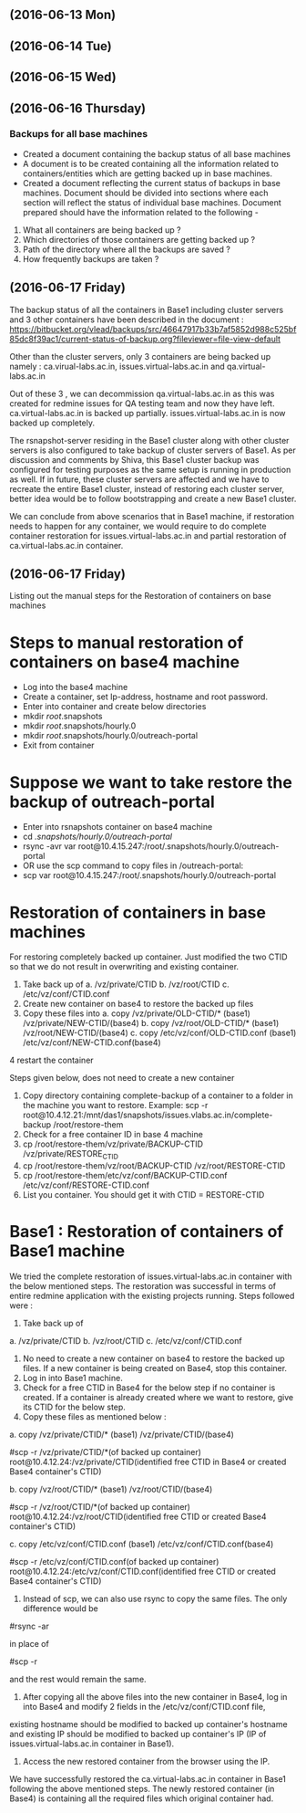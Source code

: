 ** (2016-06-13 Mon)
** (2016-06-14 Tue)
** (2016-06-15 Wed)
** (2016-06-16 Thursday) 
*** Backups for all base machines
  + Created a document containing the backup status of all base machines
  + A document is to be created containing all the information related to containers/entities which are getting backed up in base machines.
  + Created a document reflecting the current status of backups in
    base machines. Document should be divided into sections where each
    section will reflect the status of individual base
    machines. Document prepared should have the information related to
    the following -
1. What all containers are being backed up ?
2. Which directories of those containers are getting backed up ?
3. Path of the directory where all the backups are saved ?
4. How frequently backups are taken ?

** (2016-06-17 Friday) 
The backup status of all the containers in Base1 including cluster
servers and 3 other containers have been described in the document :
https://bitbucket.org/vlead/backups/src/46647917b33b7af5852d988c525bf85dc8f39ac1/current-status-of-backup.org?fileviewer=file-view-default

Other than the cluster servers, only 3 containers are being backed up
namely : ca.virual-labs.ac.in, issues.virtual-labs.ac.in and
qa.virtual-labs.ac.in

Out of these 3 , we can decommission qa.virtual-labs.ac.in as this was
created for redmine issues for QA testing team and now they have
left. ca.virtual-labs.ac.in is backed up
partially. issues.virtual-labs.ac.in is now backed up completely.

The rsnapshot-server residing in the Base1 cluster along with other
cluster servers is also configured to take backup of cluster servers
of Base1. As per discussion and comments by Shiva, this Base1 cluster
backup was configured for testing purposes as the same setup is
running in production as well. If in future, these cluster servers are
affected and we have to recreate the entire Base1 cluster, instead of
restoring each cluster server, better idea would be to follow
bootstrapping and create a new Base1 cluster.

We can conclude from above scenarios that in Base1 machine, if
restoration needs to happen for any container, we would require to do
complete container restoration for issues.virtual-labs.ac.in and
partial restoration of ca.virtual-labs.ac.in container.

** (2016-06-17 Friday) 
Listing out the manual steps for the Restoration of containers on base machines
* Steps to manual restoration of containers on base4 machine
 - Log into the base4 machine
 - Create a container, set Ip-address, hostname and root password.
 - Enter into container and create below directories
 - mkdir /root/.snapshots
 - mkdir /root/.snapshots/hourly.0
 - mkdir /root/.snapshots/hourly.0/outreach-portal
 - Exit from container
* Suppose we want to take restore the backup of outreach-portal
 - Enter into rsnapshots container on base4 machine
 - cd /.snapshots/hourly.0/outreach-portal/
 - rsync -avr var root@10.4.15.247:/root/.snapshots/hourly.0/outreach-portal
 - OR use the scp command to copy files in /outreach-portal:
 - scp var root@10.4.15.247:/root/.snapshots/hourly.0/outreach-portal

* Restoration of containers in base machines
    For restoring completely backed up container. Just modified the two CTID so that we do not result in overwriting and existing container.

    1. Take back up of 
       a. /vz/private/CTID
       b. /vz/root/CTID
       c. /etc/vz/conf/CTID.conf
    2. Create new container on base4 to restore the backed up files 
    3. Copy these files into 
       a. copy /vz/private/OLD-CTID/* (base1) /vz/private/NEW-CTID/(base4)
       b. copy /vz/root/OLD-CTID/* (base1) /vz/root/NEW-CTID/(base4)
       c. copy /etc/vz/conf/OLD-CTID.conf (base1) /etc/vz/conf/NEW-CTID.conf(base4)
    4 restart the container

    Steps given below, does not need to create a new container

    1. Copy directory containing complete-backup of a container to a folder in the machine you want to restore. Example:
       scp -r root@10.4.12.21:/mnt/das1/snapshots/issues.vlabs.ac.in/complete-backup /root/restore-them
    2. Check for a free container ID in base 4 machine 
    3. cp /root/restore-them/vz/private/BACKUP-CTID /vz/private/RESTORE_CTID
    4. cp /root/restore-them/vz/root/BACKUP-CTID /vz/root/RESTORE-CTID
    5. cp /root/restore-them/etc/vz/conf/BACKUP-CTID.conf /etc/vz/conf/RESTORE-CTID.conf 
    6. List you container. You should get it with CTID = RESTORE-CTID


* Base1 : Restoration of containers of Base1 machine
We tried the complete restoration of issues.virtual-labs.ac.in container with the below mentioned steps. The restoration was successful in terms of entire redmine application with the existing projects running. Steps followed were :

1. Take back up of
a. /vz/private/CTID
b. /vz/root/CTID
c. /etc/vz/conf/CTID.conf
2. No need to create a new container on base4 to restore the backed up files. If a new container is being created on Base4, stop this container.
3. Log in into Base1 machine.
4. Check for a free CTID in Base4 for the below step if no container is created. If a container is already created where we want to restore, give its CTID for the below step.
5. Copy these files as mentioned below :
a. copy /vz/private/CTID/* (base1) /vz/private/CTID/(base4)

 #scp -r /vz/private/CTID/*(of backed up container) root@10.4.12.24:/vz/private/CTID(identified free CTID in Base4 or created Base4 container's CTID) 


b. copy /vz/root/CTID/* (base1) /vz/root/CTID/(base4)

 #scp -r /vz/root/CTID/*(of backed up container) root@10.4.12.24:/vz/root/CTID(identified free CTID or created Base4 container's CTID) 


c. copy /etc/vz/conf/CTID.conf (base1) /etc/vz/conf/CTID.conf(base4)

 #scp -r /etc/vz/conf/CTID.conf(of backed up container) root@10.4.12.24:/etc/vz/conf/CTID.conf(identified free CTID or created Base4 container's CTID)  


6. Instead of scp, we can also use rsync to copy the same files. The only difference would be

#rsync -ar 

in place of

#scp -r 

and the rest would remain the same.
7. After copying all the above files into the new container in Base4, log in into Base4 and modify 2 fields in the /etc/vz/conf/CTID.conf file,
existing hostname should be modified to backed up container's hostname and existing IP should be modified to backed up container's IP (IP of issues.virtual-labs.ac.in container in Base1).
8. Access the new restored container from the browser using the IP.

We have successfully restored the ca.virtual-labs.ac.in container in
Base1 following the above mentioned steps. The newly restored
container (in Base4) is containing all the required files which
original container had.
